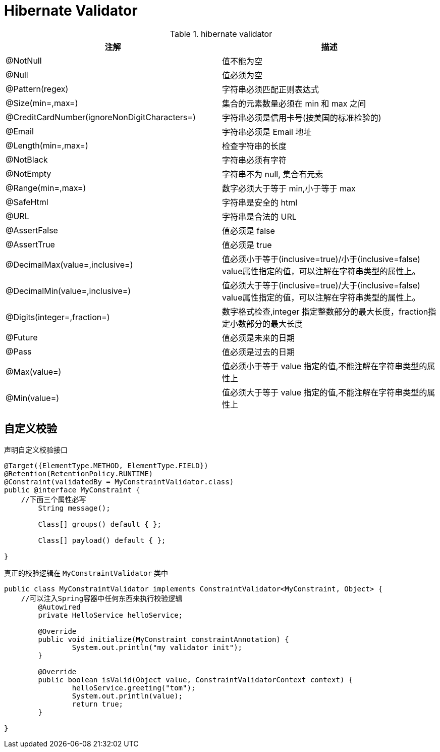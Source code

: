 [[validator]]
= Hibernate Validator

[[hibernate-validator-tbl]]
.hibernate validator
|===
| 注解 | 描述

| @NotNull | 值不能为空

| @Null | 值必须为空
| @Pattern(regex) | 字符串必须匹配正则表达式
| @Size(min=,max=) | 集合的元素数量必须在 min 和 max 之间
| @CreditCardNumber(ignoreNonDigitCharacters=) | 字符串必须是信用卡号(按美国的标准检验的)
| @Email | 字符串必须是 Email 地址
| @Length(min=,max=) | 检查字符串的长度
| @NotBlack | 字符串必须有字符
| @NotEmpty | 字符串不为 null, 集合有元素
| @Range(min=,max=) | 数字必须大于等于 min,小于等于 max
| @SafeHtml | 字符串是安全的 html
| @URL | 字符串是合法的 URL
| @AssertFalse | 值必须是 false
| @AssertTrue | 值必须是 true
| @DecimalMax(value=,inclusive=) | 值必须小于等于(inclusive=true)/小于(inclusive=false) value属性指定的值，可以注解在字符串类型的属性上。
| @DecimalMin(value=,inclusive=) | 值必须大于等于(inclusive=true)/大于(inclusive=false) value属性指定的值，可以注解在字符串类型的属性上。
| @Digits(integer=,fraction=) | 数字格式检查,integer 指定整数部分的最大长度，fraction指定小数部分的最大长度
| @Future | 值必须是未来的日期
| @Pass | 值必须是过去的日期
| @Max(value=) | 值必须小于等于 value 指定的值,不能注解在字符串类型的属性上
| @Min(value=) | 值必须大于等于 value 指定的值,不能注解在字符串类型的属性上
|===

[[validator-customize]]
== 自定义校验

声明自定义校验接口

[source, java]
----
@Target({ElementType.METHOD, ElementType.FIELD})
@Retention(RetentionPolicy.RUNTIME)
@Constraint(validatedBy = MyConstraintValidator.class)
public @interface MyConstraint {
    //下面三个属性必写
	String message();

	Class[] groups() default { };

	Class[] payload() default { };

}
----

真正的校验逻辑在 `MyConstraintValidator` 类中

[source, java]
----
public class MyConstraintValidator implements ConstraintValidator<MyConstraint, Object> {
    //可以注入Spring容器中任何东西来执行校验逻辑
	@Autowired
	private HelloService helloService;

	@Override
	public void initialize(MyConstraint constraintAnnotation) {
		System.out.println("my validator init");
	}

	@Override
	public boolean isValid(Object value, ConstraintValidatorContext context) {
		helloService.greeting("tom");
		System.out.println(value);
		return true;
	}

}
----